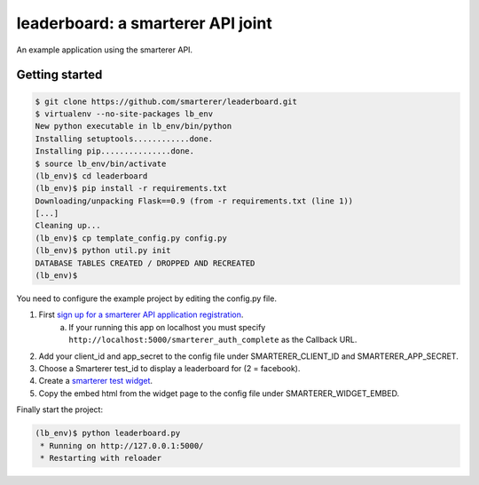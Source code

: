 leaderboard: a smarterer API joint
===================================

An example application using the smarterer API.

Getting started
---------------

.. code-block:: bash

    $ git clone https://github.com/smarterer/leaderboard.git
    $ virtualenv --no-site-packages lb_env
    New python executable in lb_env/bin/python
    Installing setuptools............done.
    Installing pip...............done.
    $ source lb_env/bin/activate
    (lb_env)$ cd leaderboard
    (lb_env)$ pip install -r requirements.txt
    Downloading/unpacking Flask==0.9 (from -r requirements.txt (line 1))
    [...]
    Cleaning up...
    (lb_env)$ cp template_config.py config.py
    (lb_env)$ python util.py init
    DATABASE TABLES CREATED / DROPPED AND RECREATED
    (lb_env)$

You need to configure the example project by editing the config.py file.

1) First `sign up for a smarterer API application registration <https://smarterercom/api/reg>`_.
    a. If your running this app on localhost you must specify ``http://localhost:5000/smarterer_auth_complete`` as the Callback URL. 
2) Add your client_id and app_secret to the config file under SMARTERER_CLIENT_ID and SMARTERER_APP_SECRET. 
3) Choose a Smarterer test_id to display a leaderboard for (2 = facebook).
4) Create a `smarterer test widget <http://smarterer.com/test-widget/create>`_.
5) Copy the embed html from the widget page to the config file under SMARTERER_WIDGET_EMBED.

Finally start the project:

.. code-block:: bash

    (lb_env)$ python leaderboard.py
     * Running on http://127.0.0.1:5000/
     * Restarting with reloader

